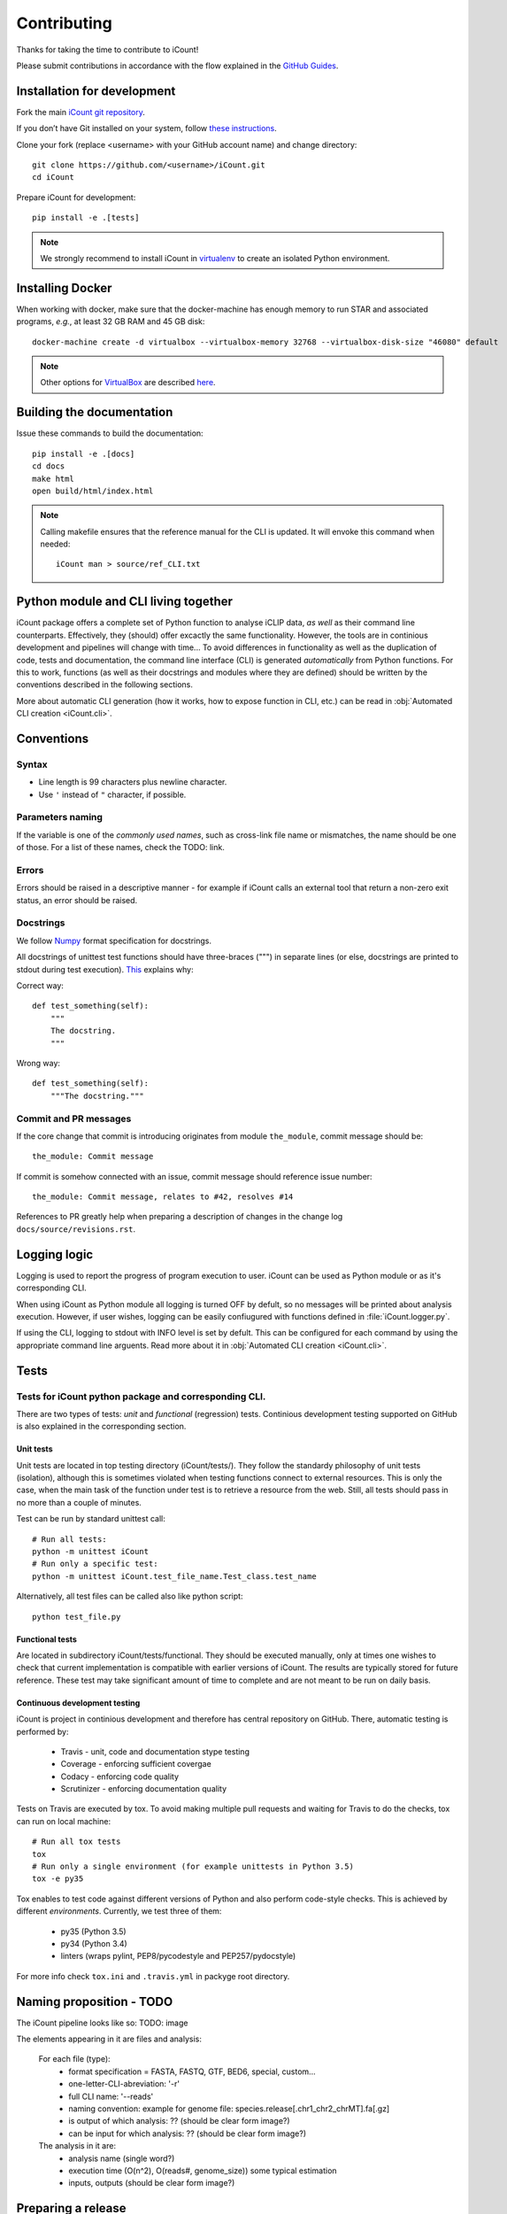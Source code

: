 ************
Contributing
************

Thanks for taking the time to contribute to iCount!

Please submit contributions in accordance with the flow explained in the
`GitHub Guides`_.

.. _`GitHub Guides`:
    https://guides.github.com/


Installation for development
============================

Fork the main `iCount git repository`_.

If you don’t have Git installed on your system, follow `these instructions`_.

Clone your fork (replace <username> with your GitHub account name) and change
directory::

    git clone https://github.com/<username>/iCount.git
    cd iCount

Prepare iCount for development::

    pip install -e .[tests]

.. note::

    We strongly recommend to install iCount in `virtualenv`_ to create an
    isolated Python environment.


.. _`iCount git repository`:
    https://github.com/tomazc/iCount

.. _`these instructions`:
    https://git-scm.com/book/en/v2/Getting-Started-Installing-Git

.. _`virtualenv`:
    https://virtualenv.pypa.io/en/stable/



.. _`installing-docker`:

Installing Docker
=================

When working with docker, make sure that the docker-machine has enough memory to run STAR and
associated programs, *e.g.*, at least 32 GB RAM and 45 GB disk::

    docker-machine create -d virtualbox --virtualbox-memory 32768 --virtualbox-disk-size "46080" default

.. note::
    Other options for `VirtualBox`_ are described `here`_.

.. _`VirtualBox`:
    https://www.virtualbox.org/

.. _`here`:
    https://docs.docker.com/machine/drivers/virtualbox/


Building the documentation
==========================

Issue these commands to build the documentation::

    pip install -e .[docs]
    cd docs
    make html
    open build/html/index.html

.. note::
    Calling makefile ensures that the reference manual for the CLI is updated. It will envoke
    this command when needed::

        iCount man > source/ref_CLI.txt

Python module and CLI living together
=====================================

iCount package offers a complete set of Python function to analyse iCLIP data,
*as well* as their command line counterparts. Effectively, they (should) offer
excactly the same functionality. However, the tools are in continious
development and pipelines will change with time... To avoid differences in
functionality as well as the duplication of code, tests and documentation, the
command line interface (CLI) is generated *automatically* from Python functions.
For this to work, functions (as well as their docstrings and modules where they
are defined) should be written by the conventions described in the following
sections.

More about automatic CLI generation (how it works, how to expose function in
CLI, etc.) can be read in :obj:`Automated CLI creation <iCount.cli>`.

Conventions
===========

Syntax
------

* Line length is 99 characters plus newline character.
* Use ``'`` instead of ``"`` character, if possible.

Parameters naming
-----------------

If the variable is one of the *commonly used names*, such as cross-link file
name or mismatches, the name should be one of those. For a list of these names,
check the TODO: link.

Errors
------
Errors should be raised in a descriptive manner - for example if iCount calls an
external tool that return a non-zero exit status, an error should be
raised.

Docstrings
----------

We follow `Numpy`_ format specification for docstrings.

All docstrings of unittest test functions should have three-braces (""") in
separate lines (or else, docstrings are printed to stdout during test
execution). `This`_ explains why:

Correct way::

      def test_something(self):
          """
          The docstring.
          """

Wrong way::

    def test_something(self):
        """The docstring."""

Commit and PR messages
----------------------

If the core change that commit is introducing originates from module
``the_module``, commit message should be::

    the_module: Commit message

If commit is somehow connected with an issue, commit message should reference
issue number::

    the_module: Commit message, relates to #42, resolves #14

References to PR greatly help when preparing a description of changes in the change log ``docs/source/revisions.rst``.


Logging logic
=============

Logging is used to report the progress of program execution to user. iCount can
be used as Python module or as it's corresponding CLI.

When using iCount as Python module all logging is turned OFF by defult, so no
messages will be printed about analysis execution. However, if user wishes,
logging can be easily confiugured with functions defined in
:file:`iCount.logger.py`.

If using the CLI, logging to stdout with INFO level is set by defult. This can be configured for each
command by using the appropriate command line arguents. Read more about
it in :obj:`Automated CLI creation <iCount.cli>`.


Tests
=====

Tests for iCount python package and corresponding CLI.
------------------------------------------------------

There are two types of tests: *unit* and *functional* (regression) tests.
Continious development testing supported on GitHub is also explained in the
corresponding section.


Unit tests
^^^^^^^^^^

Unit tests are located in top testing directory (iCount/tests/). They follow the
standardy philosophy of unit tests (isolation), although this is sometimes
violated when testing functions connect to external resources. This is only the
case, when the main task of the function under test is to retrieve a resource
from the web. Still, all tests should pass in no more than a couple of minutes.

Test can be run by standard unittest call::

    # Run all tests:
    python -m unittest iCount
    # Run only a specific test:
    python -m unittest iCount.test_file_name.Test_class.test_name

Alternatively, all test files can be called also like python script::

    python test_file.py


Functional tests
^^^^^^^^^^^^^^^^

Are located in subdirectory iCount/tests/functional. They should be executed
manually, only at times one wishes to check that current implementation is
compatible with earlier versions of iCount. The results are typically stored for
future reference. These test may take significant amount of time to complete
and are not meant to be run on daily basis.


Continuous development testing
^^^^^^^^^^^^^^^^^^^^^^^^^^^^^^

iCount is project in continious development and therefore has central repository
on GitHub. There, automatic testing is performed by:

    * Travis - unit, code and documentation stype testing
    * Coverage - enforcing sufficient covergae
    * Codacy - enforcing code quality
    * Scrutinizer - enforcing documentation quality

Tests on Travis are executed by tox. To avoid making multiple pull requests and
waiting for Travis to do the checks, tox can run on local machine::

    # Run all tox tests
    tox
    # Run only a single environment (for example unittests in Python 3.5)
    tox -e py35

Tox enables to test code against different versions of Python and also perform
code-style checks. This is achieved by different *environments*. Currently, we
test three of them:

    * py35 (Python 3.5)
    * py34 (Python 3.4)
    * linters (wraps pylint, PEP8/pycodestyle and PEP257/pydocstyle)

For more info check ``tox.ini`` and ``.travis.yml`` in packyge root directory.


Naming proposition - TODO
=========================

The iCount pipeline looks like so: TODO: image

The elements appearing in it are files and analysis:

    For each file (type):
        * format specification = FASTA, FASTQ, GTF, BED6, special, custom...
        * one-letter-CLI-abreviation: '-r'
        * full CLI name: '--reads'
        * naming convention: example for genome file: species.release[.chr1_chr2_chrMT].fa[.gz]
        * is output of which analysis: ?? (should be clear form image?)
        * can be input for which analysis: ?? (should be clear form image?)

    The analysis in it are:
        * analysis name (single word?)
        * execution time (O(n^2), O(reads#, genome_size)) some typical estimation
        * inputs, outputs (should be clear form image?)


.. _`Numpy`:
    http://sphinxcontrib-napoleon.readthedocs.io/en/latest/example_numpy.html

.. _`This`:
    http://stackoverflow.com/questions/12962772/how-to-stop-python-unittest-from-printing-test-docstring


Preparing a release
===================

First check that ``twine`` is installed::

    pip install twine

    Requirement already satisfied: twine in ...

Pull the latest master to be released::

    git checkout master
    git pull

Use the utility script ``docs/changelog.sh`` to list all commits that were made from last tagged
release::

    docs/changelog.sh > to_edit.rst

Edit ``to_edit.rst`` and incorporate a description of most important changes into ``docs/source/revisions.rst``.
Use syntax from `releases`_ package.

.. _`releases`:
    http://releases.readthedocs.io/en/latest/concepts.html#issue-and-release-types

Remove ``.dev`` from project's version in ``iCount/__about__.py`` file.

Clean ``build`` directory::

    python setup.py clean -a

Remove previous distributions in ``dist`` directory::

    rm dist/*

Remove previous ``egg-info`` directory::

    rm -r *.egg-info

Commit changes::

    git add docs/source/revisions.rst iCount/__about__.py
    git commit -m "Release <version>"

Test the new version with Tox_::

    tox -r

Create source distribution::

    python setup.py sdist

Build wheel::

    python setup.py bdist_wheel

Upload distribution to PyPI_::

    twine upload dist/*

.. note::
    It is advisable to test upload onto the test server https://test.pypi.org/legacy/ first::

        twine upload --repository-url https://test.pypi.org/legacy/ dist/*

    Afterwards, test the installation in a clean python environment::

        docker build -t icounttestinstall -f Dockerfile_test .
        docker run -t -i icounttestinstall

        pip install -i https://test.pypi.org/pypi \
        --extra-index-url https://pypi.python.org/pypi iCount

Tag the new version::

    git tag <version>

Push changes to main repository::

    git push origin master <version>

Decide how to bump version (to some new value <new-version>) and modify 
``iCount/__about__.py``. Don't forget to add suffix ``.dev``::

    __version__=<new-version>.dev

.. note::

    Use `Semantic versioning`_.

Commit changes::

    git add iCount/__about__.py
    git commit -m "Bump version to <new-version>"


.. _`twine`:
    https://pypi.python.org/pypi/twine

.. _Semantic versioning:
    https://packaging.python.org/en/latest/distributing/#semantic-versioning-preferred

.. _Tox:
    http://tox.testrun.org/
     
.. _PyPi:
    https://pypi.python.org/

